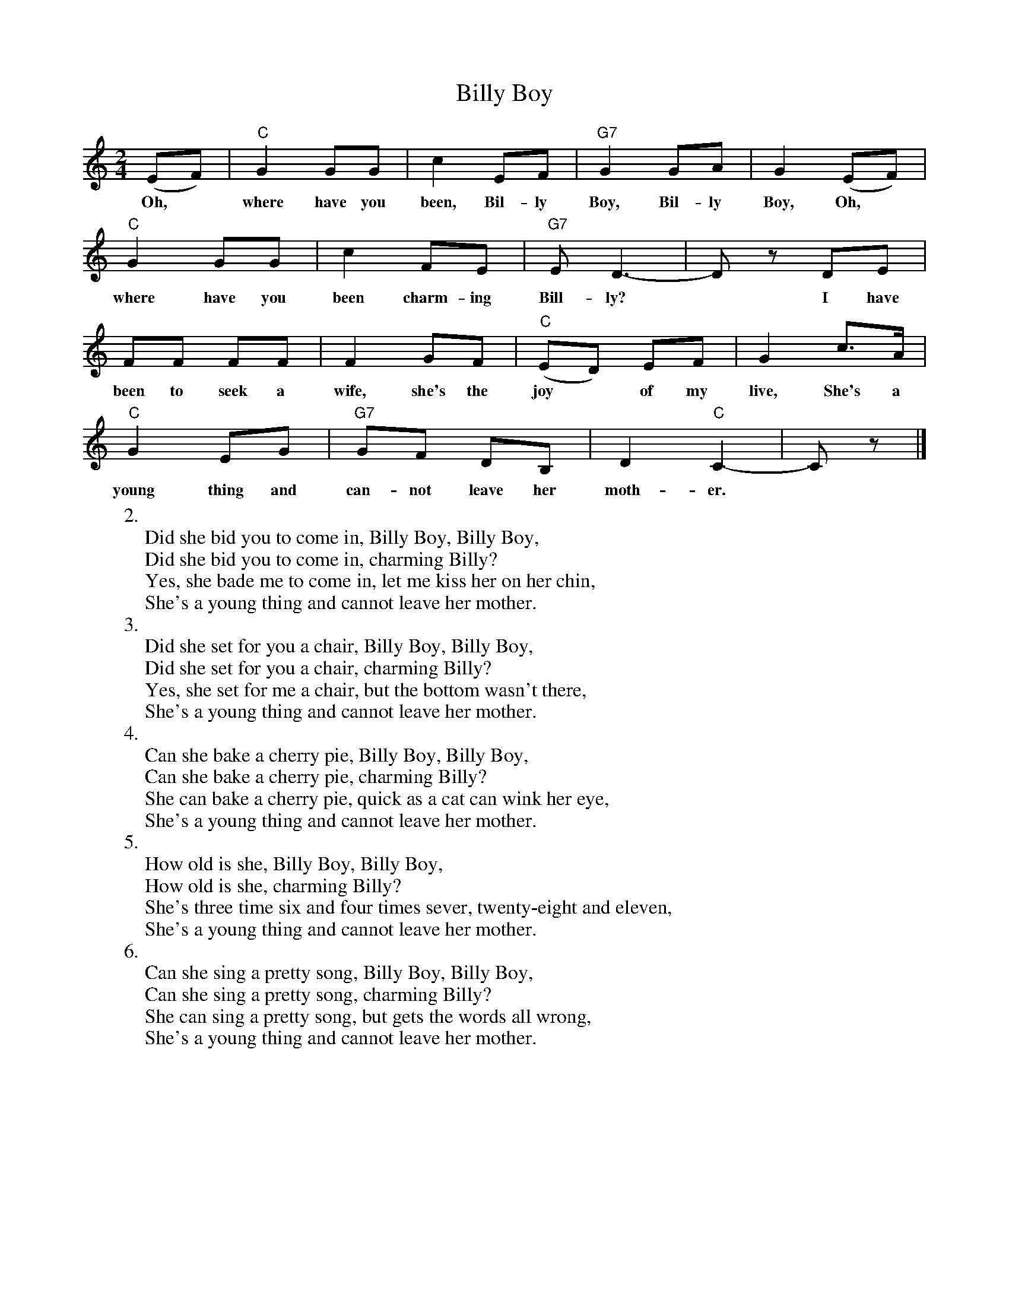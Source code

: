 X: 1
T: Billy Boy
M: 2/4
L: 1/8
Z: 2009 John Chambers <jc:trillian.mit.edu>
B: James F. Leisy "Songs for Pickin' and Singin'" 1962
K: C
(EF) | "C"G2 GG | c2 EF | "G7"G2 GA | G2 (EF) |
w: ~Oh,* where have you been, Bil-ly Boy, Bil-ly Boy, Oh,
"C"G2 GG | c2 FE | "G7"ED3- | Dz DE |
w: where have you been charm-ing Bill-ly?* I have
FF FF | F2 GF | "C"(ED) EF | G2 c>A |
w: been to seek a wife, she's the joy* of my live, She's a
"C"G2 EG | "G7"GF DB, | D2 "C"C2- | Cz |]
w: young thing and can-not leave her moth-er.
%
W:2.
W: Did she bid you to come in, Billy Boy, Billy Boy,
W: Did she bid you to come in, charming Billy?
W: Yes, she bade me to come in, let me kiss her on her chin,
W: She's a young thing and cannot leave her mother.
W:3.
W: Did she set for you a chair, Billy Boy, Billy Boy,
W: Did she set for you a chair, charming Billy?
W: Yes, she set for me a chair, but the bottom wasn't there,
W: She's a young thing and cannot leave her mother.
W:4.
W: Can she bake a cherry pie, Billy Boy, Billy Boy,
W: Can she bake a cherry pie, charming Billy?
W: She can bake a cherry pie, quick as a cat can wink her eye,
W: She's a young thing and cannot leave her mother.
W:5.
W: How old is she, Billy Boy, Billy Boy,
W: How old is she, charming Billy?
W: She's three time six and four times sever, twenty-eight and eleven,
W: She's a young thing and cannot leave her mother.
W:6.
W: Can she sing a pretty song, Billy Boy, Billy Boy,
W: Can she sing a pretty song, charming Billy?
W: She can sing a pretty song, but gets the words all wrong,
W: She's a young thing and cannot leave her mother.
